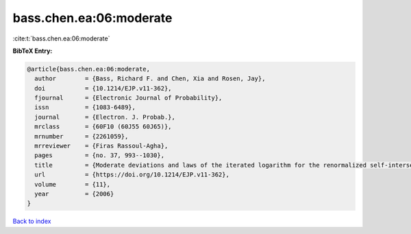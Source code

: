 bass.chen.ea:06:moderate
========================

:cite:t:`bass.chen.ea:06:moderate`

**BibTeX Entry:**

.. code-block:: bibtex

   @article{bass.chen.ea:06:moderate,
     author        = {Bass, Richard F. and Chen, Xia and Rosen, Jay},
     doi           = {10.1214/EJP.v11-362},
     fjournal      = {Electronic Journal of Probability},
     issn          = {1083-6489},
     journal       = {Electron. J. Probab.},
     mrclass       = {60F10 (60J55 60J65)},
     mrnumber      = {2261059},
     mrreviewer    = {Firas Rassoul-Agha},
     pages         = {no. 37, 993--1030},
     title         = {Moderate deviations and laws of the iterated logarithm for the renormalized self-intersection local times of planar random walks},
     url           = {https://doi.org/10.1214/EJP.v11-362},
     volume        = {11},
     year          = {2006}
   }

`Back to index <../By-Cite-Keys.html>`_
